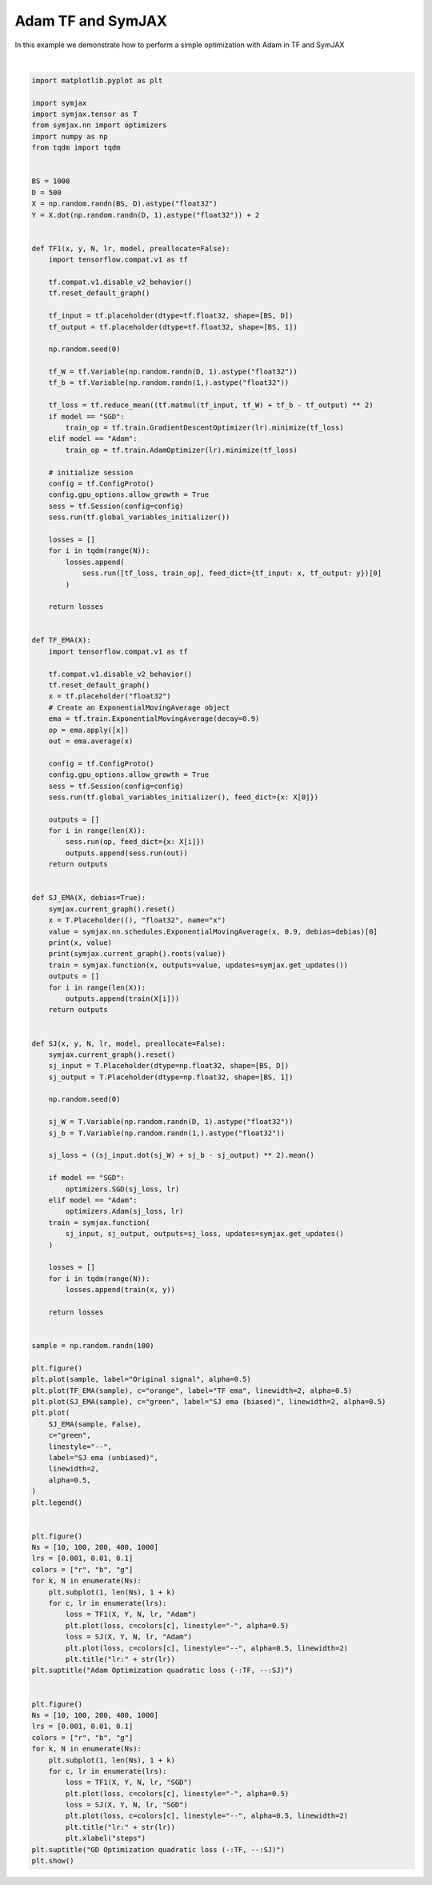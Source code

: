 .. only:: html

    .. note::
        :class: sphx-glr-download-link-note

        Click :ref:`here <sphx_glr_download_auto_examples_plot_compare_adam.py>`     to download the full example code
    .. rst-class:: sphx-glr-example-title

    .. _sphx_glr_auto_examples_plot_compare_adam.py:


Adam TF and SymJAX
==================

In this example we demonstrate how to perform a simple optimization with Adam in TF and SymJAX



.. rst-class:: sphx-glr-horizontal


    *

      .. image:: /auto_examples/images/sphx_glr_plot_compare_adam_001.svg
          :alt: plot compare adam
          :class: sphx-glr-multi-img

    *

      .. image:: /auto_examples/images/sphx_glr_plot_compare_adam_002.svg
          :alt: Adam Optimization quadratic loss (-:TF, --:SJ), lr:0.1, lr:0.1, lr:0.1, lr:0.1, lr:0.1
          :class: sphx-glr-multi-img

    *

      .. image:: /auto_examples/images/sphx_glr_plot_compare_adam_003.svg
          :alt: GD Optimization quadratic loss (-:TF, --:SJ), lr:0.1, lr:0.1, lr:0.1, lr:0.1, lr:0.1
          :class: sphx-glr-multi-img


.. rst-class:: sphx-glr-script-out

 Out:

 .. code-block:: none

    /home/vrael/anaconda3/lib/python3.7/site-packages/jax/lib/xla_bridge.py:125: UserWarning: No GPU/TPU found, falling back to CPU.
      warnings.warn('No GPU/TPU found, falling back to CPU.')
    Placeholder(name=x, shape=(), dtype=float32, scope=/) Op(name=true_divide, fn=true_divide, shape=(), dtype=float32, scope=/ExponentialMovingAverage/)
    [Variable(name=num_steps, shape=(), dtype=int32, trainable=False, scope=/ExponentialMovingAverage/), Variable(name=EMA, shape=(), dtype=float32, trainable=False, scope=/ExponentialMovingAverage/), Placeholder(name=x, shape=(), dtype=float32, scope=/)]
    Placeholder(name=x, shape=(), dtype=float32, scope=/) Op(name=add, fn=add, shape=(), dtype=float32, scope=/ExponentialMovingAverage/)
    [Placeholder(name=x, shape=(), dtype=float32, scope=/), Variable(name=EMA, shape=(), dtype=float32, trainable=False, scope=/ExponentialMovingAverage/)]
      0%|          | 0/10 [00:00<?, ?it/s]    100%|##########| 10/10 [00:00<00:00, 475.07it/s]
      0%|          | 0/10 [00:00<?, ?it/s]     10%|#         | 1/10 [00:00<00:01,  5.64it/s]    100%|##########| 10/10 [00:00<00:00, 54.83it/s]
      0%|          | 0/10 [00:00<?, ?it/s]    100%|##########| 10/10 [00:00<00:00, 615.52it/s]
      0%|          | 0/10 [00:00<?, ?it/s]     10%|#         | 1/10 [00:00<00:01,  6.19it/s]    100%|##########| 10/10 [00:00<00:00, 60.02it/s]
      0%|          | 0/10 [00:00<?, ?it/s]    100%|##########| 10/10 [00:00<00:00, 640.44it/s]
      0%|          | 0/10 [00:00<?, ?it/s]     10%|#         | 1/10 [00:00<00:01,  5.99it/s]    100%|##########| 10/10 [00:00<00:00, 58.11it/s]
      0%|          | 0/100 [00:00<?, ?it/s]    100%|##########| 100/100 [00:00<00:00, 1213.85it/s]
      0%|          | 0/100 [00:00<?, ?it/s]      1%|1         | 1/100 [00:00<00:18,  5.43it/s]    100%|##########| 100/100 [00:00<00:00, 425.01it/s]
      0%|          | 0/100 [00:00<?, ?it/s]    100%|##########| 100/100 [00:00<00:00, 1410.19it/s]
      0%|          | 0/100 [00:00<?, ?it/s]      1%|1         | 1/100 [00:00<00:16,  6.14it/s]    100%|##########| 100/100 [00:00<00:00, 475.00it/s]
      0%|          | 0/100 [00:00<?, ?it/s]    100%|##########| 100/100 [00:00<00:00, 1705.90it/s]
      0%|          | 0/100 [00:00<?, ?it/s]      1%|1         | 1/100 [00:00<00:16,  6.14it/s]    100%|##########| 100/100 [00:00<00:00, 475.06it/s]
      0%|          | 0/200 [00:00<?, ?it/s]    100%|##########| 200/200 [00:00<00:00, 2016.41it/s]
      0%|          | 0/200 [00:00<?, ?it/s]      0%|          | 1/200 [00:00<00:32,  6.13it/s]    100%|##########| 200/200 [00:00<00:00, 780.76it/s]
      0%|          | 0/200 [00:00<?, ?it/s]     98%|#########8| 197/200 [00:00<00:00, 1967.60it/s]    100%|##########| 200/200 [00:00<00:00, 1966.81it/s]
      0%|          | 0/200 [00:00<?, ?it/s]      0%|          | 1/200 [00:00<00:32,  6.09it/s]    100%|##########| 200/200 [00:00<00:00, 778.36it/s]
      0%|          | 0/200 [00:00<?, ?it/s]    100%|##########| 200/200 [00:00<00:00, 1993.66it/s]    100%|##########| 200/200 [00:00<00:00, 1988.50it/s]
      0%|          | 0/200 [00:00<?, ?it/s]      0%|          | 1/200 [00:00<00:32,  6.09it/s]    100%|##########| 200/200 [00:00<00:00, 770.55it/s]
      0%|          | 0/400 [00:00<?, ?it/s]     51%|#####1    | 205/400 [00:00<00:00, 2045.31it/s]    100%|##########| 400/400 [00:00<00:00, 2212.99it/s]
      0%|          | 0/400 [00:00<?, ?it/s]      0%|          | 1/400 [00:00<01:04,  6.17it/s]     50%|####9     | 199/400 [00:00<00:22,  8.80it/s]    100%|##########| 400/400 [00:00<00:00, 1110.82it/s]
      0%|          | 0/400 [00:00<?, ?it/s]     51%|#####1    | 205/400 [00:00<00:00, 2046.30it/s]    100%|##########| 400/400 [00:00<00:00, 2205.32it/s]
      0%|          | 0/400 [00:00<?, ?it/s]      0%|          | 1/400 [00:00<01:07,  5.91it/s]     52%|#####2    | 210/400 [00:00<00:22,  8.43it/s]    100%|##########| 400/400 [00:00<00:00, 1118.04it/s]
      0%|          | 0/400 [00:00<?, ?it/s]     49%|####8     | 195/400 [00:00<00:00, 1945.89it/s]    100%|##########| 400/400 [00:00<00:00, 2130.75it/s]
      0%|          | 0/400 [00:00<?, ?it/s]      0%|          | 1/400 [00:00<01:10,  5.63it/s]     50%|####9     | 199/400 [00:00<00:25,  8.04it/s]    100%|##########| 400/400 [00:00<00:00, 1083.67it/s]
      0%|          | 0/1000 [00:00<?, ?it/s]     12%|#1        | 118/1000 [00:00<00:00, 1171.75it/s]     25%|##5       | 250/1000 [00:00<00:00, 1212.45it/s]     39%|###8      | 387/1000 [00:00<00:00, 1253.67it/s]     52%|#####2    | 521/1000 [00:00<00:00, 1278.24it/s]     66%|######5   | 658/1000 [00:00<00:00, 1303.24it/s]     79%|#######9  | 793/1000 [00:00<00:00, 1316.92it/s]     93%|#########3| 930/1000 [00:00<00:00, 1330.90it/s]    100%|##########| 1000/1000 [00:00<00:00, 1328.18it/s]
      0%|          | 0/1000 [00:00<?, ?it/s]      0%|          | 1/1000 [00:00<02:43,  6.10it/s]     21%|##1       | 210/1000 [00:00<01:30,  8.70it/s]     43%|####3     | 431/1000 [00:00<00:45, 12.41it/s]     65%|######5   | 654/1000 [00:00<00:19, 17.68it/s]     86%|########6 | 862/1000 [00:00<00:05, 25.17it/s]    100%|##########| 1000/1000 [00:00<00:00, 1592.35it/s]
      0%|          | 0/1000 [00:00<?, ?it/s]     12%|#2        | 124/1000 [00:00<00:00, 1237.42it/s]     26%|##5       | 258/1000 [00:00<00:00, 1266.35it/s]     39%|###9      | 394/1000 [00:00<00:00, 1290.27it/s]     53%|#####3    | 530/1000 [00:00<00:00, 1309.51it/s]     67%|######6   | 666/1000 [00:00<00:00, 1323.82it/s]     81%|########  | 807/1000 [00:00<00:00, 1345.78it/s]     94%|#########3| 939/1000 [00:00<00:00, 1337.00it/s]    100%|##########| 1000/1000 [00:00<00:00, 1334.79it/s]
      0%|          | 0/1000 [00:00<?, ?it/s]      0%|          | 1/1000 [00:00<02:46,  6.01it/s]     20%|##        | 203/1000 [00:00<01:32,  8.58it/s]     41%|####      | 409/1000 [00:00<00:48, 12.24it/s]     62%|######1   | 619/1000 [00:00<00:21, 17.44it/s]     84%|########3 | 835/1000 [00:00<00:06, 24.82it/s]    100%|##########| 1000/1000 [00:00<00:00, 1553.18it/s]
      0%|          | 0/1000 [00:00<?, ?it/s]     13%|#2        | 129/1000 [00:00<00:00, 1282.86it/s]     27%|##7       | 271/1000 [00:00<00:00, 1318.59it/s]     41%|####      | 408/1000 [00:00<00:00, 1333.34it/s]     55%|#####4    | 546/1000 [00:00<00:00, 1345.71it/s]     68%|######8   | 684/1000 [00:00<00:00, 1354.84it/s]     82%|########2 | 823/1000 [00:00<00:00, 1364.73it/s]     96%|#########6| 960/1000 [00:00<00:00, 1364.39it/s]    100%|##########| 1000/1000 [00:00<00:00, 1366.47it/s]
      0%|          | 0/1000 [00:00<?, ?it/s]      0%|          | 1/1000 [00:00<02:45,  6.05it/s]     21%|##1       | 210/1000 [00:00<01:31,  8.63it/s]     42%|####2     | 424/1000 [00:00<00:46, 12.31it/s]     64%|######4   | 643/1000 [00:00<00:20, 17.54it/s]     85%|########5 | 852/1000 [00:00<00:05, 24.96it/s]    100%|##########| 1000/1000 [00:00<00:00, 1575.02it/s]
      0%|          | 0/10 [00:00<?, ?it/s]    100%|##########| 10/10 [00:00<00:00, 688.37it/s]
      0%|          | 0/10 [00:00<?, ?it/s]     10%|#         | 1/10 [00:00<00:01,  7.92it/s]    100%|##########| 10/10 [00:00<00:00, 76.70it/s]
      0%|          | 0/10 [00:00<?, ?it/s]    100%|##########| 10/10 [00:00<00:00, 661.74it/s]
      0%|          | 0/10 [00:00<?, ?it/s]     10%|#         | 1/10 [00:00<00:01,  7.97it/s]    100%|##########| 10/10 [00:00<00:00, 77.16it/s]
      0%|          | 0/10 [00:00<?, ?it/s]    100%|##########| 10/10 [00:00<00:00, 646.42it/s]
      0%|          | 0/10 [00:00<?, ?it/s]     10%|#         | 1/10 [00:00<00:01,  8.08it/s]    100%|##########| 10/10 [00:00<00:00, 78.32it/s]
      0%|          | 0/100 [00:00<?, ?it/s]    100%|##########| 100/100 [00:00<00:00, 1304.67it/s]
      0%|          | 0/100 [00:00<?, ?it/s]      1%|1         | 1/100 [00:00<00:12,  7.92it/s]    100%|##########| 100/100 [00:00<00:00, 637.51it/s]
      0%|          | 0/100 [00:00<?, ?it/s]    100%|##########| 100/100 [00:00<00:00, 1555.66it/s]
      0%|          | 0/100 [00:00<?, ?it/s]      1%|1         | 1/100 [00:00<00:12,  7.85it/s]    100%|##########| 100/100 [00:00<00:00, 625.83it/s]
      0%|          | 0/100 [00:00<?, ?it/s]    100%|##########| 100/100 [00:00<00:00, 1343.49it/s]
      0%|          | 0/100 [00:00<?, ?it/s]      1%|1         | 1/100 [00:00<00:12,  7.85it/s]    100%|##########| 100/100 [00:00<00:00, 622.01it/s]
      0%|          | 0/200 [00:00<?, ?it/s]     72%|#######2  | 144/200 [00:00<00:00, 1432.24it/s]    100%|##########| 200/200 [00:00<00:00, 1479.19it/s]
      0%|          | 0/200 [00:00<?, ?it/s]      0%|          | 1/200 [00:00<00:25,  7.85it/s]    100%|##########| 200/200 [00:00<00:00, 1065.12it/s]
      0%|          | 0/200 [00:00<?, ?it/s]    100%|##########| 200/200 [00:00<00:00, 2092.05it/s]
      0%|          | 0/200 [00:00<?, ?it/s]      0%|          | 1/200 [00:00<00:24,  8.14it/s]    100%|##########| 200/200 [00:00<00:00, 1093.22it/s]
      0%|          | 0/200 [00:00<?, ?it/s]     74%|#######4  | 148/200 [00:00<00:00, 1477.98it/s]    100%|##########| 200/200 [00:00<00:00, 1488.81it/s]
      0%|          | 0/200 [00:00<?, ?it/s]      0%|          | 1/200 [00:00<00:25,  7.93it/s]    100%|##########| 200/200 [00:00<00:00, 1072.72it/s]
      0%|          | 0/400 [00:00<?, ?it/s]     50%|#####     | 201/400 [00:00<00:00, 2004.73it/s]    100%|##########| 400/400 [00:00<00:00, 2101.32it/s]
      0%|          | 0/400 [00:00<?, ?it/s]      0%|          | 1/400 [00:00<00:51,  7.79it/s]     81%|########  | 323/400 [00:00<00:06, 11.12it/s]    100%|##########| 400/400 [00:00<00:00, 1577.96it/s]
      0%|          | 0/400 [00:00<?, ?it/s]     35%|###5      | 140/400 [00:00<00:00, 1396.17it/s]     72%|#######1  | 286/400 [00:00<00:00, 1414.06it/s]    100%|##########| 400/400 [00:00<00:00, 1447.48it/s]
      0%|          | 0/400 [00:00<?, ?it/s]      0%|          | 1/400 [00:00<01:03,  6.31it/s]     70%|######9   | 279/400 [00:00<00:13,  9.01it/s]    100%|##########| 400/400 [00:00<00:00, 1318.46it/s]
      0%|          | 0/400 [00:00<?, ?it/s]     42%|####2     | 170/400 [00:00<00:00, 1694.05it/s]     90%|######### | 360/400 [00:00<00:00, 1749.08it/s]    100%|##########| 400/400 [00:00<00:00, 1796.65it/s]
      0%|          | 0/400 [00:00<?, ?it/s]      0%|          | 1/400 [00:00<01:05,  6.08it/s]     56%|#####6    | 226/400 [00:00<00:20,  8.68it/s]    100%|##########| 400/400 [00:00<00:00, 1172.85it/s]
      0%|          | 0/1000 [00:00<?, ?it/s]     18%|#7        | 175/1000 [00:00<00:00, 1746.50it/s]     37%|###6      | 368/1000 [00:00<00:00, 1795.30it/s]     55%|#####5    | 550/1000 [00:00<00:00, 1800.54it/s]     73%|#######2  | 729/1000 [00:00<00:00, 1797.08it/s]     90%|########9 | 897/1000 [00:00<00:00, 1759.48it/s]    100%|##########| 1000/1000 [00:00<00:00, 1778.30it/s]
      0%|          | 0/1000 [00:00<?, ?it/s]      0%|          | 1/1000 [00:00<02:42,  6.15it/s]     24%|##3       | 239/1000 [00:00<01:26,  8.78it/s]     49%|####9     | 494/1000 [00:00<00:40, 12.52it/s]     76%|#######5  | 755/1000 [00:00<00:13, 17.85it/s]    100%|#########9| 999/1000 [00:00<00:00, 25.42it/s]    100%|##########| 1000/1000 [00:00<00:00, 1773.22it/s]
      0%|          | 0/1000 [00:00<?, ?it/s]     12%|#2        | 124/1000 [00:00<00:00, 1238.31it/s]     27%|##6       | 268/1000 [00:00<00:00, 1291.28it/s]     42%|####2     | 421/1000 [00:00<00:00, 1354.40it/s]     57%|#####6    | 568/1000 [00:00<00:00, 1386.44it/s]     72%|#######1  | 717/1000 [00:00<00:00, 1414.25it/s]     87%|########7 | 874/1000 [00:00<00:00, 1456.70it/s]    100%|##########| 1000/1000 [00:00<00:00, 1459.39it/s]
      0%|          | 0/1000 [00:00<?, ?it/s]      0%|          | 1/1000 [00:00<02:45,  6.05it/s]     27%|##6       | 268/1000 [00:00<01:24,  8.64it/s]     53%|#####3    | 533/1000 [00:00<00:37, 12.32it/s]     79%|#######9  | 792/1000 [00:00<00:11, 17.56it/s]    100%|##########| 1000/1000 [00:00<00:00, 1822.34it/s]
      0%|          | 0/1000 [00:00<?, ?it/s]     12%|#2        | 123/1000 [00:00<00:00, 1227.51it/s]     27%|##6       | 266/1000 [00:00<00:00, 1281.16it/s]     41%|####1     | 412/1000 [00:00<00:00, 1329.31it/s]     55%|#####5    | 551/1000 [00:00<00:00, 1346.77it/s]     68%|######8   | 684/1000 [00:00<00:00, 1340.22it/s]     81%|########1 | 814/1000 [00:00<00:00, 1326.07it/s]     94%|#########4| 944/1000 [00:00<00:00, 1316.61it/s]    100%|##########| 1000/1000 [00:00<00:00, 1343.70it/s]
      0%|          | 0/1000 [00:00<?, ?it/s]      0%|          | 1/1000 [00:00<02:43,  6.11it/s]     26%|##5       | 258/1000 [00:00<01:25,  8.71it/s]     52%|#####2    | 522/1000 [00:00<00:38, 12.43it/s]     78%|#######8  | 784/1000 [00:00<00:12, 17.72it/s]    100%|##########| 1000/1000 [00:00<00:00, 1811.44it/s]
    /home/vrael/anaconda3/lib/python3.7/site-packages/matplotlib/figure.py:445: UserWarning: Matplotlib is currently using agg, which is a non-GUI backend, so cannot show the figure.
      % get_backend())






|


.. code-block:: default


    import matplotlib.pyplot as plt

    import symjax
    import symjax.tensor as T
    from symjax.nn import optimizers
    import numpy as np
    from tqdm import tqdm


    BS = 1000
    D = 500
    X = np.random.randn(BS, D).astype("float32")
    Y = X.dot(np.random.randn(D, 1).astype("float32")) + 2


    def TF1(x, y, N, lr, model, preallocate=False):
        import tensorflow.compat.v1 as tf

        tf.compat.v1.disable_v2_behavior()
        tf.reset_default_graph()

        tf_input = tf.placeholder(dtype=tf.float32, shape=[BS, D])
        tf_output = tf.placeholder(dtype=tf.float32, shape=[BS, 1])

        np.random.seed(0)

        tf_W = tf.Variable(np.random.randn(D, 1).astype("float32"))
        tf_b = tf.Variable(np.random.randn(1,).astype("float32"))

        tf_loss = tf.reduce_mean((tf.matmul(tf_input, tf_W) + tf_b - tf_output) ** 2)
        if model == "SGD":
            train_op = tf.train.GradientDescentOptimizer(lr).minimize(tf_loss)
        elif model == "Adam":
            train_op = tf.train.AdamOptimizer(lr).minimize(tf_loss)

        # initialize session
        config = tf.ConfigProto()
        config.gpu_options.allow_growth = True
        sess = tf.Session(config=config)
        sess.run(tf.global_variables_initializer())

        losses = []
        for i in tqdm(range(N)):
            losses.append(
                sess.run([tf_loss, train_op], feed_dict={tf_input: x, tf_output: y})[0]
            )

        return losses


    def TF_EMA(X):
        import tensorflow.compat.v1 as tf

        tf.compat.v1.disable_v2_behavior()
        tf.reset_default_graph()
        x = tf.placeholder("float32")
        # Create an ExponentialMovingAverage object
        ema = tf.train.ExponentialMovingAverage(decay=0.9)
        op = ema.apply([x])
        out = ema.average(x)

        config = tf.ConfigProto()
        config.gpu_options.allow_growth = True
        sess = tf.Session(config=config)
        sess.run(tf.global_variables_initializer(), feed_dict={x: X[0]})

        outputs = []
        for i in range(len(X)):
            sess.run(op, feed_dict={x: X[i]})
            outputs.append(sess.run(out))
        return outputs


    def SJ_EMA(X, debias=True):
        symjax.current_graph().reset()
        x = T.Placeholder((), "float32", name="x")
        value = symjax.nn.schedules.ExponentialMovingAverage(x, 0.9, debias=debias)[0]
        print(x, value)
        print(symjax.current_graph().roots(value))
        train = symjax.function(x, outputs=value, updates=symjax.get_updates())
        outputs = []
        for i in range(len(X)):
            outputs.append(train(X[i]))
        return outputs


    def SJ(x, y, N, lr, model, preallocate=False):
        symjax.current_graph().reset()
        sj_input = T.Placeholder(dtype=np.float32, shape=[BS, D])
        sj_output = T.Placeholder(dtype=np.float32, shape=[BS, 1])

        np.random.seed(0)

        sj_W = T.Variable(np.random.randn(D, 1).astype("float32"))
        sj_b = T.Variable(np.random.randn(1,).astype("float32"))

        sj_loss = ((sj_input.dot(sj_W) + sj_b - sj_output) ** 2).mean()

        if model == "SGD":
            optimizers.SGD(sj_loss, lr)
        elif model == "Adam":
            optimizers.Adam(sj_loss, lr)
        train = symjax.function(
            sj_input, sj_output, outputs=sj_loss, updates=symjax.get_updates()
        )

        losses = []
        for i in tqdm(range(N)):
            losses.append(train(x, y))

        return losses


    sample = np.random.randn(100)

    plt.figure()
    plt.plot(sample, label="Original signal", alpha=0.5)
    plt.plot(TF_EMA(sample), c="orange", label="TF ema", linewidth=2, alpha=0.5)
    plt.plot(SJ_EMA(sample), c="green", label="SJ ema (biased)", linewidth=2, alpha=0.5)
    plt.plot(
        SJ_EMA(sample, False),
        c="green",
        linestyle="--",
        label="SJ ema (unbiased)",
        linewidth=2,
        alpha=0.5,
    )
    plt.legend()


    plt.figure()
    Ns = [10, 100, 200, 400, 1000]
    lrs = [0.001, 0.01, 0.1]
    colors = ["r", "b", "g"]
    for k, N in enumerate(Ns):
        plt.subplot(1, len(Ns), 1 + k)
        for c, lr in enumerate(lrs):
            loss = TF1(X, Y, N, lr, "Adam")
            plt.plot(loss, c=colors[c], linestyle="-", alpha=0.5)
            loss = SJ(X, Y, N, lr, "Adam")
            plt.plot(loss, c=colors[c], linestyle="--", alpha=0.5, linewidth=2)
            plt.title("lr:" + str(lr))
    plt.suptitle("Adam Optimization quadratic loss (-:TF, --:SJ)")


    plt.figure()
    Ns = [10, 100, 200, 400, 1000]
    lrs = [0.001, 0.01, 0.1]
    colors = ["r", "b", "g"]
    for k, N in enumerate(Ns):
        plt.subplot(1, len(Ns), 1 + k)
        for c, lr in enumerate(lrs):
            loss = TF1(X, Y, N, lr, "SGD")
            plt.plot(loss, c=colors[c], linestyle="-", alpha=0.5)
            loss = SJ(X, Y, N, lr, "SGD")
            plt.plot(loss, c=colors[c], linestyle="--", alpha=0.5, linewidth=2)
            plt.title("lr:" + str(lr))
            plt.xlabel("steps")
    plt.suptitle("GD Optimization quadratic loss (-:TF, --:SJ)")
    plt.show()


.. rst-class:: sphx-glr-timing

   **Total running time of the script:** ( 0 minutes  17.988 seconds)


.. _sphx_glr_download_auto_examples_plot_compare_adam.py:


.. only :: html

 .. container:: sphx-glr-footer
    :class: sphx-glr-footer-example



  .. container:: sphx-glr-download sphx-glr-download-python

     :download:`Download Python source code: plot_compare_adam.py <plot_compare_adam.py>`



  .. container:: sphx-glr-download sphx-glr-download-jupyter

     :download:`Download Jupyter notebook: plot_compare_adam.ipynb <plot_compare_adam.ipynb>`


.. only:: html

 .. rst-class:: sphx-glr-signature

    `Gallery generated by Sphinx-Gallery <https://sphinx-gallery.github.io>`_
